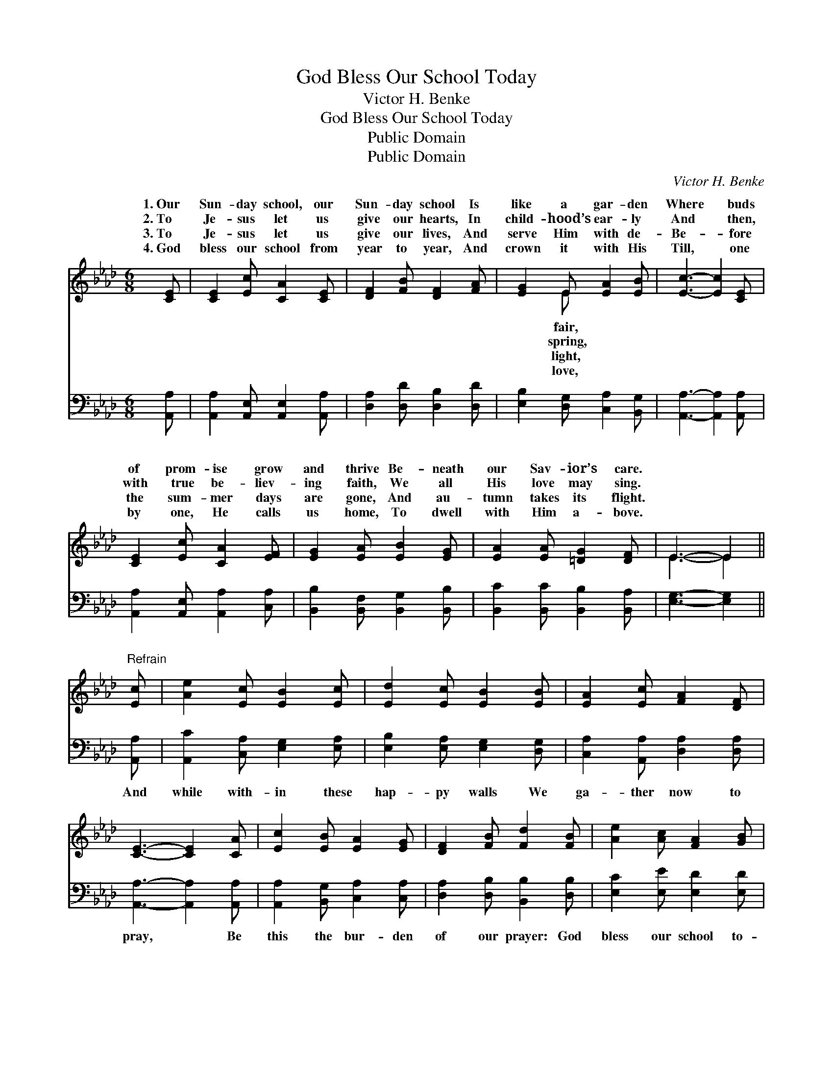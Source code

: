 X:1
T:God Bless Our School Today
T:Victor H. Benke
T:God Bless Our School Today
T:Public Domain
T:Public Domain
C:Victor H. Benke
Z:Public Domain
%%score ( 1 2 ) 3
L:1/8
M:6/8
K:Ab
V:1 treble 
V:2 treble 
V:3 bass 
V:1
 [CE] | [CE]2 [Ec] [CA]2 [CE] | [DF]2 [FB] [DF]2 [FA] | [EG]2 E [EA]2 [EB] | [Ec]3- [Ec]2 [CE] | %5
w: 1.~Our|Sun- day school, our|Sun- day school Is|like a gar- den|Where * buds|
w: 2.~To|Je- sus let us|give our hearts, In|child- hood’s ear- ly|And * then,|
w: 3.~To|Je- sus let us|give our lives, And|serve Him with de-|Be- * fore|
w: 4.~God|bless our school from|year to year, And|crown it with His|Till, * one|
 [CE]2 [Ec] [CA]2 [EF] | [EG]2 [EA] [EB]2 [EG] | [EA]2 [EA] [=DG]2 [DF] | E3- E2 || %9
w: of prom- ise grow|and thrive Be- neath|our Sav- ior’s care.||
w: with true be- liev-|ing faith, We all|His love may sing.||
w: the sum- mer days|are gone, And au-|tumn takes its flight.||
w: by one, He calls|us home, To dwell|with Him a- bove.||
"^Refrain" [Ec] | [Ae]2 [Ec] [EB]2 [Ec] | [Ed]2 [Ec] [EB]2 [EB] | [EA]2 [Ec] [FA]2 [DF] | %13
w: ||||
w: ||||
w: ||||
w: ||||
 [CE]3- [CE]2 [CA] | [Ec]2 [EB] [EA]2 [EG] | [DF]2 [FB] [Fd]2 [FB] | [Ae]2 [Ac] [FA]2 [GB] | %17
w: ||||
w: ||||
w: ||||
w: ||||
 [EA]3- [EA]2 |] %18
w: |
w: |
w: |
w: |
V:2
 x | x6 | x6 | x2 E x3 | x6 | x6 | x6 | x6 | E3- E2 || x | x6 | x6 | x6 | x6 | x6 | x6 | x6 | x5 |] %18
w: |||fair,|||||||||||||||
w: |||spring,|||||||||||||||
w: |||light,|||||||||||||||
w: |||love,|||||||||||||||
V:3
 [A,,A,] | [A,,A,]2 [A,,E,] [A,,E,]2 [A,,A,] | [D,A,]2 [D,D] [D,B,]2 [D,D] | %3
w: ~|~ ~ ~ ~|~ ~ ~ ~|
 [E,B,]2 [D,G,] [C,A,]2 [B,,G,] | [A,,A,]3- [A,,A,]2 [A,,A,] | [A,,A,]2 [A,,E,] [A,,A,]2 [C,A,] | %6
w: ~ ~ ~ ~|~ * ~|~ ~ ~ ~|
 [B,,B,]2 [B,,F,] [B,,G,]2 [B,,B,] | [B,,C]2 [B,,C] [B,,B,]2 [B,,A,] | [E,G,]3- [E,G,]2 || %9
w: ~ ~ ~ ~|~ ~ ~ ~|~ *|
 [A,,A,] | [A,,C]2 [C,A,] [E,G,]2 [E,A,] | [E,B,]2 [E,A,] [E,G,]2 [D,G,] | %12
w: And|while with- in these|hap- py walls We|
 [C,A,]2 [A,,A,] [D,A,]2 [D,A,] | [A,,A,]3- [A,,A,]2 [A,,A,] | [A,,A,]2 [B,,G,] [C,A,]2 [C,A,] | %15
w: ga- ther now to|pray, * Be|this the bur- den|
 [D,A,]2 [D,B,] [B,,B,]2 [D,B,] | [E,C]2 [E,E] [E,D]2 [E,D] | [A,,C]3- [A,,C]2 |] %18
w: of our prayer: God|bless our school to-|day. *|

